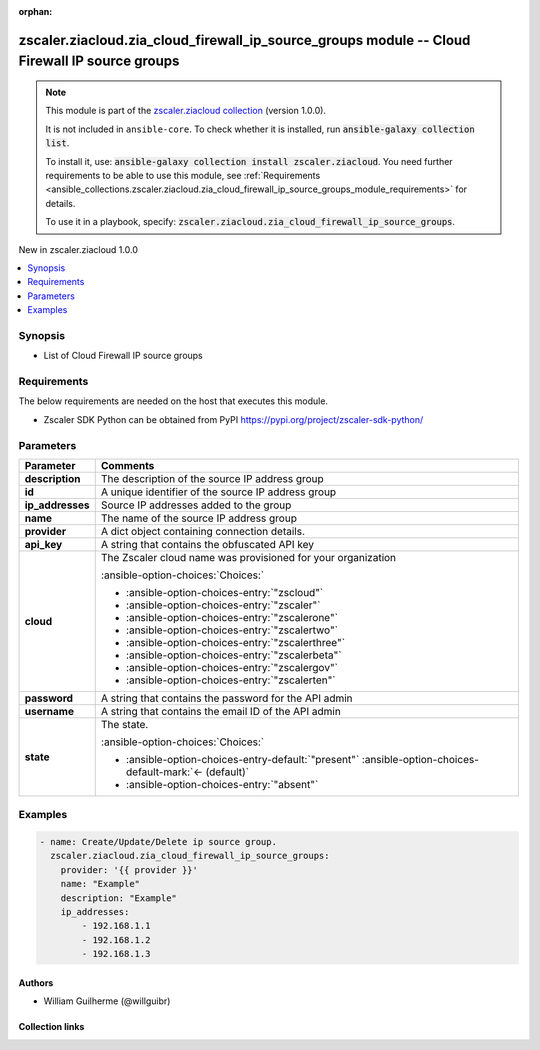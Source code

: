 
.. Document meta

:orphan:

.. |antsibull-internal-nbsp| unicode:: 0xA0
    :trim:

.. meta::
  :antsibull-docs: 2.7.0

.. Anchors

.. _ansible_collections.zscaler.ziacloud.zia_cloud_firewall_ip_source_groups_module:

.. Anchors: short name for ansible.builtin

.. Title

zscaler.ziacloud.zia_cloud_firewall_ip_source_groups module -- Cloud Firewall IP source groups
++++++++++++++++++++++++++++++++++++++++++++++++++++++++++++++++++++++++++++++++++++++++++++++

.. Collection note

.. note::
    This module is part of the `zscaler.ziacloud collection <https://galaxy.ansible.com/ui/repo/published/zscaler/ziacloud/>`_ (version 1.0.0).

    It is not included in ``ansible-core``.
    To check whether it is installed, run :code:`ansible-galaxy collection list`.

    To install it, use: :code:`ansible-galaxy collection install zscaler.ziacloud`.
    You need further requirements to be able to use this module,
    see :ref:`Requirements <ansible_collections.zscaler.ziacloud.zia_cloud_firewall_ip_source_groups_module_requirements>` for details.

    To use it in a playbook, specify: :code:`zscaler.ziacloud.zia_cloud_firewall_ip_source_groups`.

.. version_added

.. rst-class:: ansible-version-added

New in zscaler.ziacloud 1.0.0

.. contents::
   :local:
   :depth: 1

.. Deprecated


Synopsis
--------

.. Description

- List of Cloud Firewall IP source groups


.. Aliases


.. Requirements

.. _ansible_collections.zscaler.ziacloud.zia_cloud_firewall_ip_source_groups_module_requirements:

Requirements
------------
The below requirements are needed on the host that executes this module.

- Zscaler SDK Python can be obtained from PyPI \ https://pypi.org/project/zscaler-sdk-python/\ 






.. Options

Parameters
----------

.. tabularcolumns:: \X{1}{3}\X{2}{3}

.. list-table::
  :width: 100%
  :widths: auto
  :header-rows: 1
  :class: longtable ansible-option-table

  * - Parameter
    - Comments

  * - .. raw:: html

        <div class="ansible-option-cell">
        <div class="ansibleOptionAnchor" id="parameter-description"></div>

      .. _ansible_collections.zscaler.ziacloud.zia_cloud_firewall_ip_source_groups_module__parameter-description:

      .. rst-class:: ansible-option-title

      **description**

      .. raw:: html

        <a class="ansibleOptionLink" href="#parameter-description" title="Permalink to this option"></a>

      .. ansible-option-type-line::

        :ansible-option-type:`string` / :ansible-option-required:`required`

      .. raw:: html

        </div>

    - .. raw:: html

        <div class="ansible-option-cell">

      The description of the source IP address group


      .. raw:: html

        </div>

  * - .. raw:: html

        <div class="ansible-option-cell">
        <div class="ansibleOptionAnchor" id="parameter-id"></div>

      .. _ansible_collections.zscaler.ziacloud.zia_cloud_firewall_ip_source_groups_module__parameter-id:

      .. rst-class:: ansible-option-title

      **id**

      .. raw:: html

        <a class="ansibleOptionLink" href="#parameter-id" title="Permalink to this option"></a>

      .. ansible-option-type-line::

        :ansible-option-type:`string`

      .. raw:: html

        </div>

    - .. raw:: html

        <div class="ansible-option-cell">

      A unique identifier of the source IP address group


      .. raw:: html

        </div>

  * - .. raw:: html

        <div class="ansible-option-cell">
        <div class="ansibleOptionAnchor" id="parameter-ip_addresses"></div>

      .. _ansible_collections.zscaler.ziacloud.zia_cloud_firewall_ip_source_groups_module__parameter-ip_addresses:

      .. rst-class:: ansible-option-title

      **ip_addresses**

      .. raw:: html

        <a class="ansibleOptionLink" href="#parameter-ip_addresses" title="Permalink to this option"></a>

      .. ansible-option-type-line::

        :ansible-option-type:`list` / :ansible-option-elements:`elements=string` / :ansible-option-required:`required`

      .. raw:: html

        </div>

    - .. raw:: html

        <div class="ansible-option-cell">

      Source IP addresses added to the group


      .. raw:: html

        </div>

  * - .. raw:: html

        <div class="ansible-option-cell">
        <div class="ansibleOptionAnchor" id="parameter-name"></div>

      .. _ansible_collections.zscaler.ziacloud.zia_cloud_firewall_ip_source_groups_module__parameter-name:

      .. rst-class:: ansible-option-title

      **name**

      .. raw:: html

        <a class="ansibleOptionLink" href="#parameter-name" title="Permalink to this option"></a>

      .. ansible-option-type-line::

        :ansible-option-type:`string` / :ansible-option-required:`required`

      .. raw:: html

        </div>

    - .. raw:: html

        <div class="ansible-option-cell">

      The name of the source IP address group


      .. raw:: html

        </div>

  * - .. raw:: html

        <div class="ansible-option-cell">
        <div class="ansibleOptionAnchor" id="parameter-provider"></div>

      .. _ansible_collections.zscaler.ziacloud.zia_cloud_firewall_ip_source_groups_module__parameter-provider:

      .. rst-class:: ansible-option-title

      **provider**

      .. raw:: html

        <a class="ansibleOptionLink" href="#parameter-provider" title="Permalink to this option"></a>

      .. ansible-option-type-line::

        :ansible-option-type:`dictionary` / :ansible-option-required:`required`

      .. raw:: html

        </div>

    - .. raw:: html

        <div class="ansible-option-cell">

      A dict object containing connection details.


      .. raw:: html

        </div>
    
  * - .. raw:: html

        <div class="ansible-option-indent"></div><div class="ansible-option-cell">
        <div class="ansibleOptionAnchor" id="parameter-provider/api_key"></div>

      .. raw:: latex

        \hspace{0.02\textwidth}\begin{minipage}[t]{0.3\textwidth}

      .. _ansible_collections.zscaler.ziacloud.zia_cloud_firewall_ip_source_groups_module__parameter-provider/api_key:

      .. rst-class:: ansible-option-title

      **api_key**

      .. raw:: html

        <a class="ansibleOptionLink" href="#parameter-provider/api_key" title="Permalink to this option"></a>

      .. ansible-option-type-line::

        :ansible-option-type:`string` / :ansible-option-required:`required`

      .. raw:: html

        </div>

      .. raw:: latex

        \end{minipage}

    - .. raw:: html

        <div class="ansible-option-indent-desc"></div><div class="ansible-option-cell">

      A string that contains the obfuscated API key


      .. raw:: html

        </div>

  * - .. raw:: html

        <div class="ansible-option-indent"></div><div class="ansible-option-cell">
        <div class="ansibleOptionAnchor" id="parameter-provider/cloud"></div>

      .. raw:: latex

        \hspace{0.02\textwidth}\begin{minipage}[t]{0.3\textwidth}

      .. _ansible_collections.zscaler.ziacloud.zia_cloud_firewall_ip_source_groups_module__parameter-provider/cloud:

      .. rst-class:: ansible-option-title

      **cloud**

      .. raw:: html

        <a class="ansibleOptionLink" href="#parameter-provider/cloud" title="Permalink to this option"></a>

      .. ansible-option-type-line::

        :ansible-option-type:`string` / :ansible-option-required:`required`

      .. raw:: html

        </div>

      .. raw:: latex

        \end{minipage}

    - .. raw:: html

        <div class="ansible-option-indent-desc"></div><div class="ansible-option-cell">

      The Zscaler cloud name was provisioned for your organization


      .. rst-class:: ansible-option-line

      :ansible-option-choices:`Choices:`

      - :ansible-option-choices-entry:`"zscloud"`
      - :ansible-option-choices-entry:`"zscaler"`
      - :ansible-option-choices-entry:`"zscalerone"`
      - :ansible-option-choices-entry:`"zscalertwo"`
      - :ansible-option-choices-entry:`"zscalerthree"`
      - :ansible-option-choices-entry:`"zscalerbeta"`
      - :ansible-option-choices-entry:`"zscalergov"`
      - :ansible-option-choices-entry:`"zscalerten"`


      .. raw:: html

        </div>

  * - .. raw:: html

        <div class="ansible-option-indent"></div><div class="ansible-option-cell">
        <div class="ansibleOptionAnchor" id="parameter-provider/password"></div>

      .. raw:: latex

        \hspace{0.02\textwidth}\begin{minipage}[t]{0.3\textwidth}

      .. _ansible_collections.zscaler.ziacloud.zia_cloud_firewall_ip_source_groups_module__parameter-provider/password:

      .. rst-class:: ansible-option-title

      **password**

      .. raw:: html

        <a class="ansibleOptionLink" href="#parameter-provider/password" title="Permalink to this option"></a>

      .. ansible-option-type-line::

        :ansible-option-type:`string` / :ansible-option-required:`required`

      .. raw:: html

        </div>

      .. raw:: latex

        \end{minipage}

    - .. raw:: html

        <div class="ansible-option-indent-desc"></div><div class="ansible-option-cell">

      A string that contains the password for the API admin


      .. raw:: html

        </div>

  * - .. raw:: html

        <div class="ansible-option-indent"></div><div class="ansible-option-cell">
        <div class="ansibleOptionAnchor" id="parameter-provider/username"></div>

      .. raw:: latex

        \hspace{0.02\textwidth}\begin{minipage}[t]{0.3\textwidth}

      .. _ansible_collections.zscaler.ziacloud.zia_cloud_firewall_ip_source_groups_module__parameter-provider/username:

      .. rst-class:: ansible-option-title

      **username**

      .. raw:: html

        <a class="ansibleOptionLink" href="#parameter-provider/username" title="Permalink to this option"></a>

      .. ansible-option-type-line::

        :ansible-option-type:`string` / :ansible-option-required:`required`

      .. raw:: html

        </div>

      .. raw:: latex

        \end{minipage}

    - .. raw:: html

        <div class="ansible-option-indent-desc"></div><div class="ansible-option-cell">

      A string that contains the email ID of the API admin


      .. raw:: html

        </div>


  * - .. raw:: html

        <div class="ansible-option-cell">
        <div class="ansibleOptionAnchor" id="parameter-state"></div>

      .. _ansible_collections.zscaler.ziacloud.zia_cloud_firewall_ip_source_groups_module__parameter-state:

      .. rst-class:: ansible-option-title

      **state**

      .. raw:: html

        <a class="ansibleOptionLink" href="#parameter-state" title="Permalink to this option"></a>

      .. ansible-option-type-line::

        :ansible-option-type:`string`

      .. raw:: html

        </div>

    - .. raw:: html

        <div class="ansible-option-cell">

      The state.


      .. rst-class:: ansible-option-line

      :ansible-option-choices:`Choices:`

      - :ansible-option-choices-entry-default:`"present"` :ansible-option-choices-default-mark:`← (default)`
      - :ansible-option-choices-entry:`"absent"`


      .. raw:: html

        </div>


.. Attributes


.. Notes


.. Seealso


.. Examples

Examples
--------

.. code-block:: yaml+jinja

    

    - name: Create/Update/Delete ip source group.
      zscaler.ziacloud.zia_cloud_firewall_ip_source_groups:
        provider: '{{ provider }}'
        name: "Example"
        description: "Example"
        ip_addresses:
            - 192.168.1.1
            - 192.168.1.2
            - 192.168.1.3




.. Facts


.. Return values


..  Status (Presently only deprecated)


.. Authors

Authors
~~~~~~~

- William Guilherme (@willguibr)



.. Extra links

Collection links
~~~~~~~~~~~~~~~~

.. ansible-links::

  - title: "Issue Tracker"
    url: "https://github.com/zscaler/ziacloud-ansible/issues"
    external: true
  - title: "Repository (Sources)"
    url: "https://github.com/zscaler/ziacloud-ansible"
    external: true


.. Parsing errors

